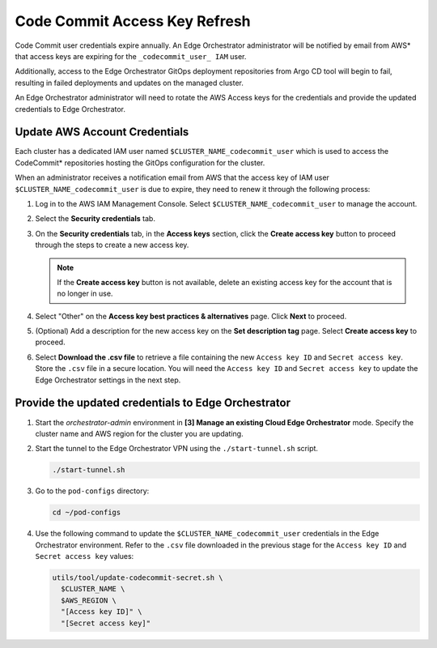 Code Commit Access Key Refresh
==============================================

Code Commit user credentials expire annually. An Edge Orchestrator administrator will be notified by email from AWS\* that access keys are expiring for the ``_codecommit_user_ IAM`` user.

Additionally, access to the Edge Orchestrator GitOps deployment repositories from Argo CD tool will begin to fail, resulting in failed deployments and updates on the managed cluster.

An Edge Orchestrator administrator will need to rotate the AWS Access keys for the credentials and provide the updated credentials to Edge Orchestrator.


Update AWS Account Credentials
--------------------------------

Each cluster has a dedicated IAM user named ``$CLUSTER_NAME_codecommit_user`` which is used to access the CodeCommit\* repositories hosting the GitOps configuration for the cluster.

When an administrator receives a notification email from AWS that the access key of IAM user ``$CLUSTER_NAME_codecommit_user`` is due to expire, they need to renew it through the following process:

#. Log in to the AWS IAM Management Console. Select
   ``$CLUSTER_NAME_codecommit_user`` to manage the account.

#. Select the **Security credentials** tab.

#. On the **Security credentials** tab, in the **Access keys** section, click the **Create access key** button to proceed through the steps to create a new access key.

   .. note:: If the **Create access key** button is not available, delete an existing access key for the account that is no longer in use.

#. Select "Other" on the **Access key best practices & alternatives** page.
   Click **Next** to proceed.

#. (Optional) Add a description for the new access key on the **Set description tag** page. Select **Create access key** to proceed.

#. Select **Download the .csv file** to retrieve a file containing the new
   ``Access key ID`` and ``Secret access key``. Store the ``.csv`` file in a secure location. You will need the ``Access key ID`` and ``Secret access key`` to update the Edge Orchestrator settings in the next step.


Provide the updated credentials to Edge Orchestrator
------------------------------------------------------

#. Start the `orchestrator-admin` environment in **[3] Manage an existing
   Cloud Edge Orchestrator** mode. Specify the cluster name and AWS region for the cluster you are updating.

#. Start the tunnel to the Edge Orchestrator VPN using the
   ``./start-tunnel.sh`` script.

   .. code-block:: shell

      ./start-tunnel.sh

#. Go to the ``pod-configs`` directory:

   .. code-block:: shell

      cd ~/pod-configs

#. Use the following command to update the ``$CLUSTER_NAME_codecommit_user``
   credentials in the Edge Orchestrator environment.
   Refer to the ``.csv`` file downloaded in the previous stage for the
   ``Access key ID`` and ``Secret access key`` values:

   .. code-block:: shell

      utils/tool/update-codecommit-secret.sh \
        $CLUSTER_NAME \
        $AWS_REGION \
        "[Access key ID]" \
        "[Secret access key]"
